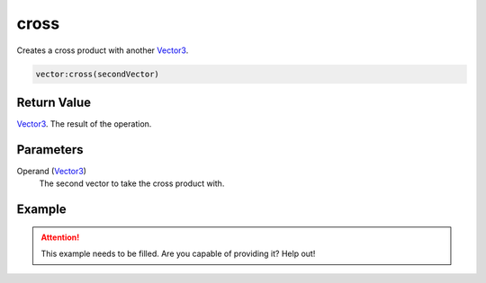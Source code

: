 
cross
========================================================

Creates a cross product with another `Vector3`_.

.. code-block:: lua

    vector:cross(secondVector)

Return Value
--------------------------------------------------------

`Vector3`_. The result of the operation.


Parameters
--------------------------------------------------------

Operand (`Vector3`_)
    The second vector to take the cross product with.


Example
--------------------------------------------------------

.. attention:: This example needs to be filled. Are you capable of providing it? Help out!


.. _`Vector3`: ../vector3.html
